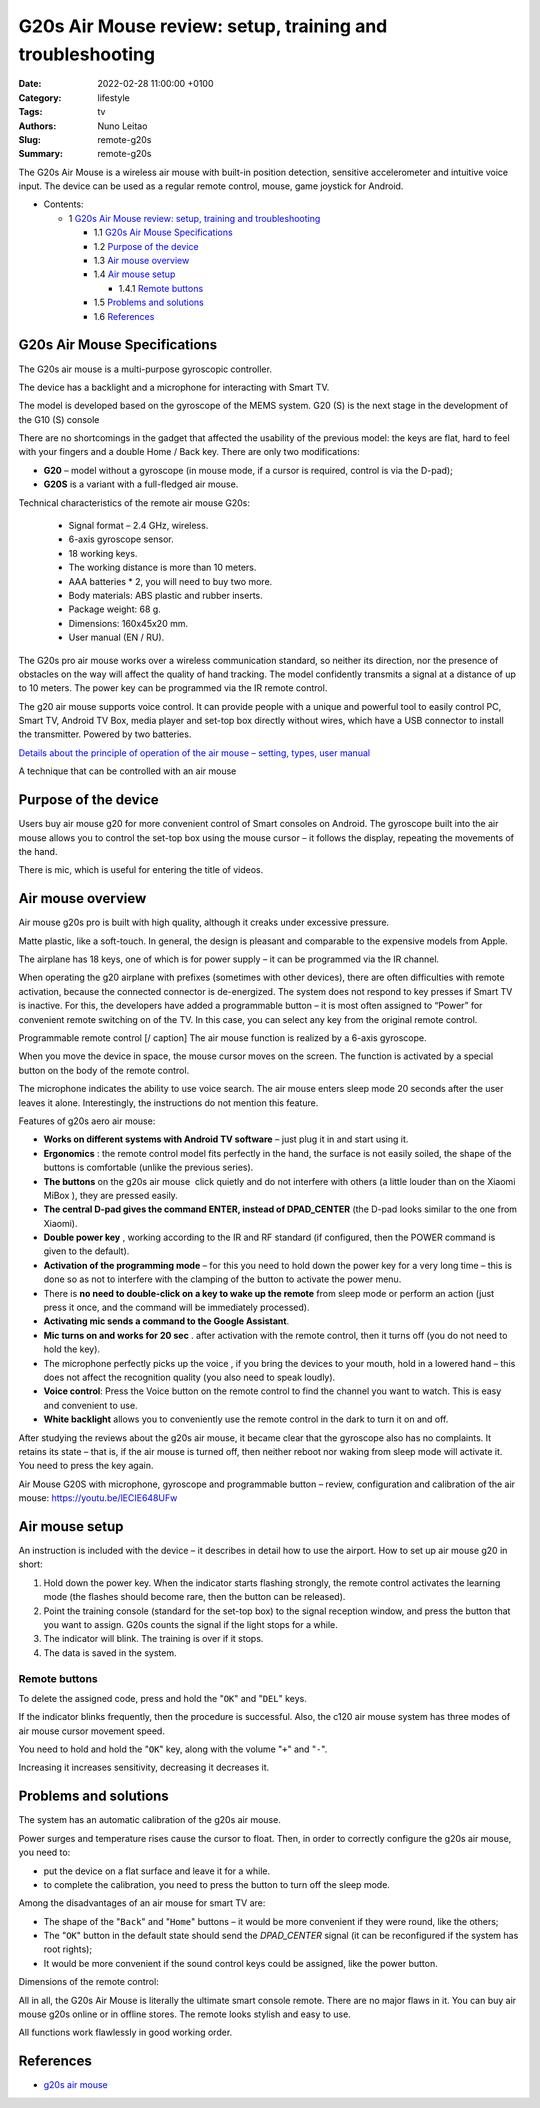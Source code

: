 G20s Air Mouse review: setup, training and troubleshooting
##########################################################

:Date: 2022-02-28 11:00:00 +0100
:Category: lifestyle
:Tags: tv
:Authors: Nuno Leitao
:Slug: remote-g20s
:Summary: remote-g20s

.. November 9, 2021

The G20s Air Mouse is a wireless air mouse with built-in position detection,
sensitive accelerometer and intuitive voice input. The device can be used as a
regular remote control, mouse, game joystick for Android.


* Contents:

  + 1 `G20s Air Mouse review: setup, training and troubleshooting`_

    + 1.1 `G20s Air Mouse Specifications`_
    + 1.2 `Purpose of the device`_
    + 1.3 `Air mouse overview`_
    + 1.4 `Air mouse setup`_

      + 1.4.1 `Remote buttons`_

    + 1.5 `Problems and solutions`_
    + 1.6 References_


G20s Air Mouse Specifications
=============================

The G20s air mouse is a multi-purpose gyroscopic controller.

The device has a backlight and a microphone for interacting with Smart TV.

The model is developed based on the gyroscope of the MEMS system.
G20 (S) is the next stage in the development of the G10 (S) console

There are no shortcomings in the gadget that affected the usability of the
previous model: the keys are flat, hard to feel with your fingers and a double
Home / Back key. There are only two modifications:

- **G20** – model without a gyroscope (in mouse mode, if a cursor is required,
  control is via the D-pad);
- **G20S** is a variant with a full-fledged air mouse.


Technical characteristics of the remote air mouse G20s:

    - Signal format – 2.4 GHz, wireless.
    - 6-axis gyroscope sensor.
    - 18 working keys.
    - The working distance is more than 10 meters.
    - AAA batteries * 2, you will need to buy two more.
    - Body materials: ABS plastic and rubber inserts.
    - Package weight: 68 g.
    - Dimensions: 160x45x20 mm.
    - User manual (EN / RU).

The G20s pro air mouse works over a wireless communication standard, so neither
its direction, nor the presence of obstacles on the way will affect the quality
of hand tracking. The model confidently transmits a signal at a distance of up
to 10 meters. The power key can be programmed via the IR remote control.

The g20 air mouse supports voice control. It can provide people with a unique
and powerful tool to easily control PC, Smart TV, Android TV Box, media player
and set-top box directly without wires, which have a USB connector to install
the transmitter. Powered by two batteries.

`Details about the principle of operation of the air mouse – setting, types, user manual <https://gogosmart.pro/texnika/televizor/periferiya/air-mouse.html>`_

A technique that can be controlled with an air mouse

Purpose of the device
=====================

Users buy air mouse g20 for more convenient control of Smart consoles on
Android.
The gyroscope built into the air mouse allows you to control the set-top box
using the mouse cursor – it follows the display, repeating the movements of the
hand.

There is mic, which is useful for entering the title of videos.

Air mouse overview
==================

Air mouse g20s pro is built with high quality, although it creaks under
excessive pressure.

Matte plastic, like a soft-touch. In general, the design is pleasant and
comparable to the expensive models from Apple.

The airplane has 18 keys, one of which is for power supply – it can be
programmed via the IR channel.

When operating the g20 airplane with prefixes (sometimes with other devices),
there are often difficulties with remote activation, because the connected
connector is de-energized.
The system does not respond to key presses if Smart TV is inactive.
For this, the developers have added a programmable button – it is most often
assigned to “Power” for convenient remote switching on of the TV.
In this case, you can select any key from the original remote control.

Programmable remote control [/ caption] The air mouse function is realized by
a 6-axis gyroscope.

When you move the device in space, the mouse cursor moves on the screen.
The function is activated by a special button on the body of the remote
control.

The microphone indicates the ability to use voice search.
The air mouse enters sleep mode 20 seconds after the user leaves it alone.
Interestingly, the instructions do not mention this feature.

Features of g20s aero air mouse:

- **Works on different systems with Android TV software** – just plug it in and
  start using it.
- **Ergonomics** : the remote control model fits perfectly in the hand, the
  surface is not easily soiled, the shape of the buttons is comfortable (unlike
  the previous series).
- **The buttons** on the g20s air mouse  click quietly and do not interfere
  with others (a little louder than on the Xiaomi MiBox ), they are pressed
  easily.
- **The central D-pad gives the command ENTER, instead of DPAD_CENTER** (the
  D-pad looks similar to the one from Xiaomi).
- **Double power key** , working according to the IR and RF standard (if
  configured, then the POWER command is given to the default).
- **Activation of the programming mode** – for this you need to hold down the
  power key for a very long time – this is done so as not to interfere with the
  clamping of the button to activate the power menu.
- There is **no need to double-click on a key to wake up the remote** from sleep
  mode or perform an action (just press it once, and the command will be
  immediately processed).
- **Activating mic sends a command to the Google Assistant**.
- **Mic turns on and works for 20 sec** . after activation with the remote
  control, then it turns off (you do not need to hold the key).
- The microphone perfectly picks up the voice , if you bring the devices to
  your mouth, hold in a lowered hand – this does not affect the recognition
  quality (you also need to speak loudly).
- **Voice control**: Press the Voice button on the remote control to find the
  channel you want to watch. This is easy and convenient to use.
- **White backlight** allows you to conveniently use the remote control in the dark
  to turn it on and off.

After studying the reviews about the g20s air mouse, it became clear that the
gyroscope also has no complaints.
It retains its state – that is, if the air mouse is turned off, then neither
reboot nor waking from sleep mode will activate it. You need to press the key
again.

Air Mouse G20S with microphone, gyroscope and programmable button – review,
configuration and calibration of the air mouse: https://youtu.be/lECIE648UFw

Air mouse setup
===============

An instruction is included with the device – it describes in detail how to use
the airport. How to set up air mouse g20 in short:

1. Hold down the power key. When the indicator starts flashing strongly, the
   remote control activates the learning mode (the flashes should become rare,
   then the button can be released).
2. Point the training console (standard for the set-top box) to the signal
   reception window, and press the button that you want to assign.
   G20s counts the signal if the light stops for a while.
3. The indicator will blink. The training is over if it stops.
4. The data is saved in the system.

Remote buttons
--------------

To delete the assigned code, press and hold the "``OK``" and "``DEL``" keys.

If the indicator blinks frequently, then the procedure is successful.
Also, the c120 air mouse system has three modes of air mouse cursor movement
speed.

You need to hold and hold the "``OK``" key, along with the volume "``+``" and
"``-``".

Increasing it increases sensitivity, decreasing it decreases it.

Problems and solutions
======================

The system has an automatic calibration of the g20s air mouse.

Power surges and temperature rises cause the cursor to float.
Then, in order to correctly configure the g20s air mouse, you need to:

- put the device on a flat surface and leave it for a while.
- to complete the calibration, you need to press the button to turn off the
  sleep mode.

Among the disadvantages of an air mouse for smart TV are:

- The shape of the "``Back``" and "``Home``" buttons – it would be more
  convenient if  they were round, like the others;
- The "``OK``" button in the default state should send the *DPAD_CENTER* signal
  (it can be reconfigured if the system has root rights);
- It would be more convenient if the sound control keys could be assigned, like
  the power button.

Dimensions of the remote control:


All in all, the G20s Air Mouse is literally the ultimate smart console remote.
There are no major flaws in it. You can buy air mouse g20s online or in offline
stores. The remote looks stylish and easy to use.

All functions work flawlessly in good working order.

References
==========

- `g20s air mouse <https://gogosmart.pro/en/texnika/televizor/periferiya/g20s-air-mouse.html>`_
